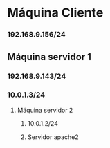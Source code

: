 * Máquina Cliente 
*** 192.168.9.156/24
** Máquina servidor 1
*** 192.168.9.143/24
*** 10.0.1.3/24
**** Máquina servidor 2
***** 10.0.1.2/24
***** Servidor apache2
